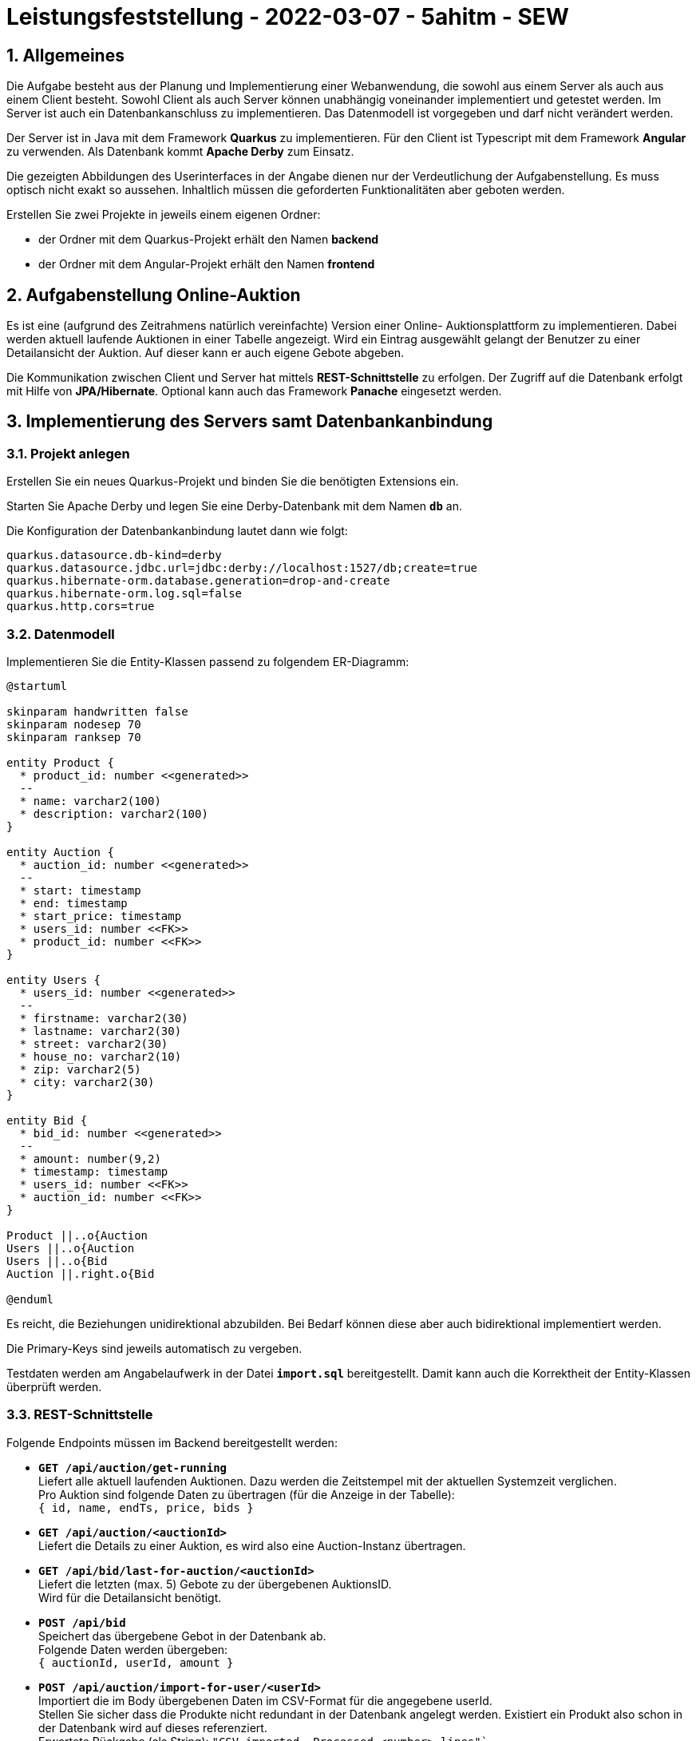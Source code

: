 = Leistungsfeststellung - 2022-03-07 - 5ahitm - SEW
:icons: font
:sectnums:
:imagesdir: images

== Allgemeines
Die Aufgabe besteht aus der Planung und Implementierung einer Webanwendung, die sowohl aus
einem Server als auch aus einem Client besteht. Sowohl Client als auch Server können unabhängig voneinander implementiert und getestet werden. Im Server ist auch ein Datenbankanschluss zu implementieren. Das Datenmodell ist vorgegeben und darf nicht verändert werden.

Der Server ist in Java mit dem Framework *Quarkus* zu implementieren.
Für den Client ist Typescript mit dem Framework *Angular* zu verwenden.
Als Datenbank kommt *Apache Derby* zum Einsatz.

Die gezeigten Abbildungen des Userinterfaces in der Angabe dienen nur der Verdeutlichung der Aufgabenstellung. Es muss optisch nicht exakt so aussehen. Inhaltlich müssen die geforderten Funktionalitäten aber geboten werden.

Erstellen Sie zwei Projekte in jeweils einem eigenen Ordner:

* der Ordner mit dem Quarkus-Projekt erhält den Namen *backend*
* der Ordner mit dem Angular-Projekt erhält den Namen *frontend*

== Aufgabenstellung Online-Auktion

Es ist eine (aufgrund des Zeitrahmens natürlich vereinfachte) Version einer Online-
Auktionsplattform zu implementieren. Dabei werden aktuell laufende Auktionen in einer Tabelle angezeigt. Wird ein Eintrag ausgewählt gelangt der Benutzer zu einer Detailansicht der Auktion. Auf dieser kann er auch eigene Gebote abgeben.

Die Kommunikation zwischen Client und Server hat mittels *REST-Schnittstelle* zu erfolgen.
Der Zugriff auf die Datenbank erfolgt mit Hilfe von *JPA/Hibernate*. Optional kann auch das
Framework *Panache* eingesetzt werden.


== Implementierung des Servers samt Datenbankanbindung

=== Projekt anlegen

Erstellen Sie ein neues Quarkus-Projekt und binden Sie die benötigten Extensions ein.

Starten Sie Apache Derby und legen Sie eine Derby-Datenbank mit dem Namen `*db*` an.

Die Konfiguration der Datenbankanbindung lautet dann wie folgt:
[source]
----
quarkus.datasource.db-kind=derby
quarkus.datasource.jdbc.url=jdbc:derby://localhost:1527/db;create=true
quarkus.hibernate-orm.database.generation=drop-and-create
quarkus.hibernate-orm.log.sql=false
quarkus.http.cors=true
----

=== Datenmodell

Implementieren Sie die Entity-Klassen passend zu folgendem ER-Diagramm:

[plantuml,erd-soll,png]
----
@startuml

skinparam handwritten false
skinparam nodesep 70
skinparam ranksep 70

entity Product {
  * product_id: number <<generated>>
  --
  * name: varchar2(100)
  * description: varchar2(100)
}

entity Auction {
  * auction_id: number <<generated>>
  --
  * start: timestamp
  * end: timestamp
  * start_price: timestamp
  * users_id: number <<FK>>
  * product_id: number <<FK>>
}

entity Users {
  * users_id: number <<generated>>
  --
  * firstname: varchar2(30)
  * lastname: varchar2(30)
  * street: varchar2(30)
  * house_no: varchar2(10)
  * zip: varchar2(5)
  * city: varchar2(30)
}

entity Bid {
  * bid_id: number <<generated>>
  --
  * amount: number(9,2)
  * timestamp: timestamp
  * users_id: number <<FK>>
  * auction_id: number <<FK>>
}

Product ||..o{Auction
Users ||..o{Auction
Users ||..o{Bid
Auction ||.right.o{Bid

@enduml
----

Es reicht, die Beziehungen unidirektional abzubilden. Bei Bedarf können diese aber auch
bidirektional implementiert werden.

Die Primary-Keys sind jeweils automatisch zu vergeben.

Testdaten werden am Angabelaufwerk in der Datei `*import.sql*` bereitgestellt. Damit kann auch die Korrektheit der Entity-Klassen überprüft werden.

=== REST-Schnittstelle

Folgende Endpoints müssen im Backend bereitgestellt werden:

* `*GET /api/auction/get-running*` + 
Liefert alle aktuell laufenden Auktionen. Dazu werden die Zeitstempel mit der aktuellen
Systemzeit verglichen. + 
Pro Auktion sind folgende Daten zu übertragen (für die Anzeige in der Tabelle): +
`{ id, name, endTs, price, bids }`

* `*GET /api/auction/<auctionId>*` +
Liefert die Details zu einer Auktion, es wird also eine Auction-Instanz übertragen.

* `*GET /api/bid/last-for-auction/<auctionId>*` +
Liefert die letzten (max. 5) Gebote zu der übergebenen AuktionsID. +
Wird für die Detailansicht benötigt.

* `*POST /api/bid*` +
Speichert das übergebene Gebot in der Datenbank ab. +
Folgende Daten werden übergeben: +
`{ auctionId, userId, amount }`

* `*POST /api/auction/import-for-user/<userId>*` +
Importiert die im Body übergebenen Daten im CSV-Format für die angegebene userId. +
Stellen Sie sicher dass die Produkte nicht redundant in der Datenbank angelegt werden. Existiert ein Produkt also schon in der Datenbank wird auf dieses referenziert. +
Erwartete Rückgabe (als String): `"CSV imported... Processed <number> lines"`` +
+ 
Das CSV muss folgende Spalten (in beliebiger Reihenfolge, diese wird über die Header-Zeile bestimmt) enthalten: + 
`PRODUCTNAME, DESCRIPTION, STARTTS, ENDTS, STARTINGPRICE` +
Zeitstempel werden im Format `dd.MM.yyyy HH:mm:ss` erwartet. +
Beispieldaten finden Sie in der Datei `auctions.csv`. + 
Verwenden Sie für die Verarbeitung der Daten möglichst das Streaming-API. + 
Auf ausführliche Formatprüfungen und Errorhandling kann aus Zeitgründen verzichtet werden.

== Implementierung des Clients

Der Client ist in Angular zu implementieren. Für eine schönere optische Gestaltung kann die
Angular Material UI-Komponentenbibliothek verwendet werden.

Aus Zeitgründen wird auf ein Login-Funktion verzichtet. Setzen Sie also eine fixe Benutzernummer.

=== Auktionsliste (Startseite)

In einer Tabelle sind alle aktuell verfügbaren Auktionen aufzulisten. +
Die Liste wird so lange angezeigt, bis der Refresh-Button gedrückt wird. Durch den Klick auf Refresh wird die Liste erneut vom Backend abgefragt und in der Oberfläche aktualisiert.

In der Liste sind zuerst auslaufende Auktionen oben zu reihen (absteigende Sortierung). Optional können weitere Sortiermethoden ergänzt werden.

Die Auktionsliste muss clientseitig gefiltert werden können. Dazu ist ein Suchfeld auf der Oberfläche zu integrieren. Mit jeder Änderung des Inhalts vom Suchfeld ist die Liste entsprechend einzuschränken. Die Suche darf nicht case-sensitive sein. Der Suchtext kann  irgendwo im Produktnamen enthalten sein (muss also nicht zwingend mit dem Suchtext beginnen).

Mit einem Klick auf die Titelzeile (Online-Auctions) gelangt man jederzeit wieder auf die Auktionsliste.

image::startpage.png[]


=== Detailansicht

Wird in der Liste auf eine Auktion geklickt, so gelangt man in die Detailansicht zu der gewählten Auktion (siehe Abbildung).

Unterhalb der Auktionsdaten wird die Möglichkeit geboten, selbst ein Gebot für den Artikel abzugeben. Standardmäßig wird immer das aktuelle Höchstgebot + 1 Euro vorgeschlagen. Wurde noch kein Gebot abgegeben, ist der Ausrufepreis vorzuschlagen.

image::bid.png[]


=== Aktualisierung der Gebote

Wird für den in der Detailansicht angezeigten Artikel von einem anderen Benutzer ein Gebot
abgegeben, muss dieses unmittelbar auch in der Detailansicht angezeigt werden. Dadurch soll
verhindert werden, dass Gebote abgegeben werden, die nicht über dem aktuellen Höchstgebot liegen.

Implementieren Sie diese automatische Aktualisierung, indem Sie auf WebSockets oder SSE
zurückgreifen. +
Erhält der Client die Information, dass ein anderes Gebot zu dem Artikel abgegeben wurde, holt er die Gebotsliste neu ab. Aus Performancegründen dürfen aber nur Änderungen zu dem jeweils angezeigten Artikel mitgeteilt werden!




Evtl. bereitgestellte Unit-Tests und Kommentare sind Teil der Angabe!